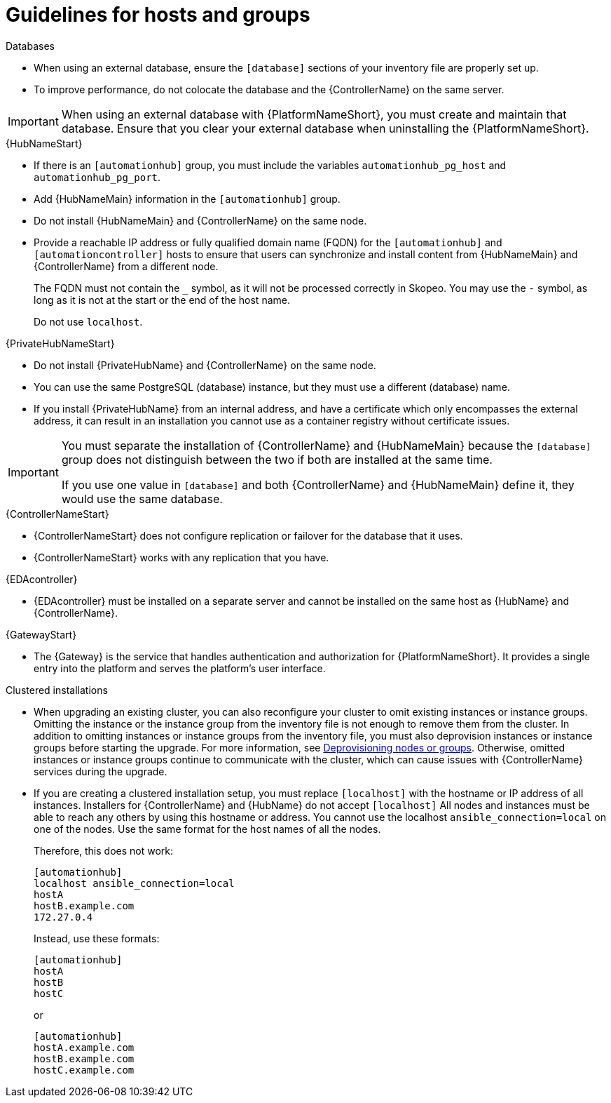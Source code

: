 [id="ref-guidelines-hosts-groups"]

= Guidelines for hosts and groups

.Databases
* When using an external database, ensure the `[database]` sections of your inventory file are properly set up.
* To improve performance, do not colocate the database and the {ControllerName} on the same server.

[IMPORTANT]
====
When using an external database with {PlatformNameShort}, you must create and maintain that database. Ensure that you clear your external database when uninstalling the {PlatformNameShort}.
====

.{HubNameStart}
* If there is an `[automationhub]` group, you must include the variables `automationhub_pg_host` and `automationhub_pg_port`.
* Add {HubNameMain} information in the `[automationhub]` group.
* Do not install {HubNameMain} and {ControllerName} on the same node.
* Provide a reachable IP address or fully qualified domain name (FQDN) for the `[automationhub]` and `[automationcontroller]` hosts to ensure that users can synchronize and install content from {HubNameMain} and {ControllerName} from a different node. 
+
The FQDN must not contain the `_` symbol, as it will not be processed correctly in Skopeo. You may use the `-` symbol, as long as it is not at the start or the end of the host name.
+
Do not use `localhost`.

.{PrivateHubNameStart}
* Do not install {PrivateHubName} and {ControllerName} on the same node.
* You can use the same PostgreSQL (database) instance, but they must use a different (database) name.
* If you install {PrivateHubName} from an internal address, and have a certificate which only encompasses the external address, it can result in an installation you cannot use as a container registry without certificate issues.

[IMPORTANT]
====
You must separate the installation of {ControllerName} and {HubNameMain} because the `[database]` group does not distinguish between the two if both are installed at the same time. 

If you use one value in `[database]` and both {ControllerName} and {HubNameMain} define it, they would use the same database.
====

.{ControllerNameStart}
* {ControllerNameStart} does not configure replication or failover for the database that it uses.
* {ControllerNameStart} works with any replication that you have.

.{EDAcontroller}
* {EDAcontroller} must be installed on a separate server and cannot be installed on the same host as {HubName} and {ControllerName}.

.{GatewayStart}
* The {Gateway} is the service that handles authentication and authorization for {PlatformNameShort}. It provides a single entry into the platform and serves the platform’s user interface.

.Clustered installations
* When upgrading an existing cluster, you can also reconfigure your cluster to omit existing instances or instance groups. 
Omitting the instance or the instance group from the inventory file is not enough to remove them from the cluster. 
In addition to omitting instances or instance groups from the inventory file, you must also deprovision instances or instance groups before starting the upgrade. For more information, see xref:ref-deprovisioning[Deprovisioning nodes or groups]. 
Otherwise, omitted instances or instance groups continue to communicate with the cluster, which can cause issues with {ControllerName} services during the upgrade.
* If you are creating a clustered installation setup, you must replace `[localhost]` with the hostname or IP address of all instances. 
Installers for {ControllerName} and {HubName} do not accept `[localhost]`
All nodes and instances must be able to reach any others by using this hostname or address. 
You cannot use the localhost `ansible_connection=local` on one of the nodes. 
Use the same format for the host names of all the nodes.
+
Therefore, this does not work:
+
[options="nowrap" subs="+quotes,attributes"]
----
[automationhub]
localhost ansible_connection=local
hostA
hostB.example.com
172.27.0.4
----
+
Instead, use these formats:
+
[options="nowrap" subs="+quotes,attributes"]
----
[automationhub]
hostA
hostB
hostC
----
+
or
+
[options="nowrap" subs="+quotes,attributes"]
----
[automationhub]
hostA.example.com
hostB.example.com
hostC.example.com
----

